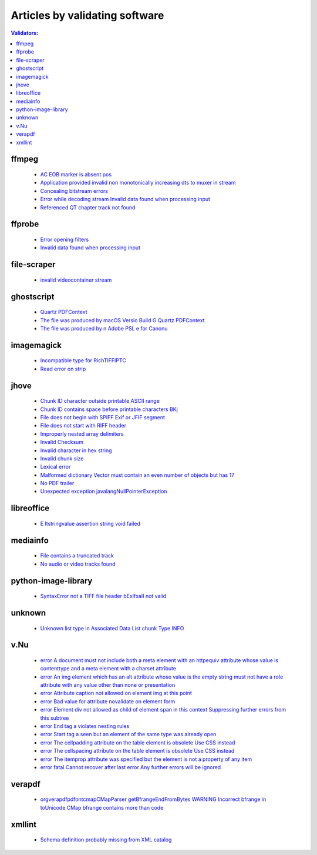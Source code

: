 Articles by validating software
===============================

.. contents:: Validators:
   :depth: 2


ffmpeg
------

 - `AC EOB marker is absent pos <docs/database/solutions/ffmpeg/AC-EOB-marker-is-absent-pos/index.html>`_
 - `Application provided invalid non monotonically increasing dts to muxer in stream <docs/database/solutions/ffmpeg/Application-provided-invalid-non-monotonically-increasing-dts-to-muxer-in-stream/index.html>`_
 - `Concealing bitstream errors <docs/database/solutions/ffmpeg/Concealing-bitstream-errors/index.html>`_
 - `Error while decoding stream Invalid data found when processing input <docs/database/solutions/ffmpeg/Error-while-decoding-stream-Invalid-data-found-when-processing-input/index.html>`_
 - `Referenced QT chapter track not found <docs/database/solutions/ffmpeg/Referenced-QT-chapter-track-not-found/index.html>`_

ffprobe
-------

 - `Error opening filters <docs/database/solutions/ffprobe/Error-opening-filters/index.html>`_
 - `Invalid data found when processing input <docs/database/solutions/ffprobe/Invalid-data-found-when-processing-input/index.html>`_

file-scraper
------------

 - `invalid videocontainer stream <docs/database/solutions/file-scraper/invalid-videocontainer-stream/index.html>`_

ghostscript
-----------

 - `Quartz PDFContext <docs/database/solutions/ghostscript/Quartz-PDFContext/index.html>`_
 - `The file was produced by macOS Versio Build G Quartz PDFContext <docs/database/solutions/ghostscript/The-file-was-produced-by-macOS-Versio-Build-G-Quartz-PDFContext/index.html>`_
 - `The file was produced by n Adobe PSL e for Canonu <docs/database/solutions/ghostscript/The-file-was-produced-by-n-Adobe-PSL-e-for-Canonu/index.html>`_

imagemagick
-----------

 - `Incompatible type for RichTIFFIPTC <docs/database/solutions/imagemagick/Incompatible-type-for-RichTIFFIPTC/index.html>`_
 - `Read error on strip <docs/database/solutions/imagemagick/Read-error-on-strip/index.html>`_

jhove
-----

 - `Chunk ID character outside printable ASCII range <docs/database/solutions/jhove/Chunk-ID-character-outside-printable-ASCII-range/index.html>`_
 - `Chunk ID contains space before printable characters BKj <docs/database/solutions/jhove/Chunk-ID-contains-space-before-printable-characters-BKj/index.html>`_
 - `File does not begin with SPIFF Exif or JFIF segment <docs/database/solutions/jhove/File-does-not-begin-with-SPIFF-Exif-or-JFIF-segment/index.html>`_
 - `File does not start with RIFF header <docs/database/solutions/jhove/File-does-not-start-with-RIFF-header/index.html>`_
 - `Improperly nested array delimiters <docs/database/solutions/jhove/Improperly-nested-array-delimiters/index.html>`_
 - `Invalid Checksum <docs/database/solutions/jhove/Invalid-Checksum/index.html>`_
 - `Invalid character in hex string <docs/database/solutions/jhove/Invalid-character-in-hex-string/index.html>`_
 - `Invalid chunk size <docs/database/solutions/jhove/Invalid-chunk-size/index.html>`_
 - `Lexical error <docs/database/solutions/jhove/Lexical-error/index.html>`_
 - `Malformed dictionary Vector must contain an even number of objects but has 17 <docs/database/solutions/jhove/Malformed-dictionary-Vector-must-contain-an-even-number-of-objects-but-has-17/index.html>`_
 - `No PDF trailer <docs/database/solutions/jhove/No-PDF-trailer/index.html>`_
 - `Unexpected exception javalangNullPointerException <docs/database/solutions/jhove/Unexpected-exception-javalangNullPointerException/index.html>`_

libreoffice
-----------

 - `E ltstringvalue assertion string void failed <docs/database/solutions/libreoffice/E-ltstringvalue-assertion-string-void-failed/index.html>`_

mediainfo
---------

 - `File contains a truncated track <docs/database/solutions/mediainfo/File-contains-a-truncated-track/index.html>`_
 - `No audio or video tracks found <docs/database/solutions/mediainfo/No-audio-or-video-tracks-found/index.html>`_

python-image-library
--------------------

 - `SyntaxError not a TIFF file header bExifxaII not valid <docs/database/solutions/python-image-library/SyntaxError-not-a-TIFF-file-header-bExifxaII-not-valid/index.html>`_

unknown
-------

 - `Unknown list type in Associated Data List chunk Type INFO <docs/database/solutions/unknown/Unknown-list-type-in-Associated-Data-List-chunk-Type-INFO/index.html>`_

v.Nu
----

 - `error A document must not include both a meta element with an httpequiv attribute whose value is contenttype and a meta element with a charset attribute <docs/database/solutions/v.Nu/error-A-document-must-not-include-both-a-meta-element-with-an-httpequiv-attribute-whose-value-is-contenttype-and-a-meta-element-with-a-charset-attribute/index.html>`_
 - `error An img element which has an alt attribute whose value is the empty string must not have a role attribute with any value other than none or presentation <docs/database/solutions/v.Nu/error-An-img-element-which-has-an-alt-attribute-whose-value-is-the-empty-string-must-not-have-a-role-attribute-with-any-value-other-than-none-or-presentation/index.html>`_
 - `error Attribute caption not allowed on element img at this point <docs/database/solutions/v.Nu/error-Attribute-caption-not-allowed-on-element-img-at-this-point/index.html>`_
 - `error Bad value for attribute novalidate on element form <docs/database/solutions/v.Nu/error-Bad-value-for-attribute-novalidate-on-element-form/index.html>`_
 - `error Element div not allowed as child of element span in this context Suppressing further errors from this subtree <docs/database/solutions/v.Nu/error-Element-div-not-allowed-as-child-of-element-span-in-this-context-Suppressing-further-errors-from-this-subtree/index.html>`_
 - `error End tag a violates nesting rules <docs/database/solutions/v.Nu/error-End-tag-a-violates-nesting-rules/index.html>`_
 - `error Start tag a seen but an element of the same type was already open <docs/database/solutions/v.Nu/error-Start-tag-a-seen-but-an-element-of-the-same-type-was-already-open/index.html>`_
 - `error The cellpadding attribute on the table element is obsolete Use CSS instead <docs/database/solutions/v.Nu/error-The-cellpadding-attribute-on-the-table-element-is-obsolete-Use-CSS-instead/index.html>`_
 - `error The cellspacing attribute on the table element is obsolete Use CSS instead <docs/database/solutions/v.Nu/error-The-cellspacing-attribute-on-the-table-element-is-obsolete-Use-CSS-instead/index.html>`_
 - `error The itemprop attribute was specified but the element is not a property of any item <docs/database/solutions/v.Nu/error-The-itemprop-attribute-was-specified-but-the-element-is-not-a-property-of-any-item/index.html>`_
 - `error fatal Cannot recover after last error Any further errors will be ignored <docs/database/solutions/v.Nu/error-fatal-Cannot-recover-after-last-error-Any-further-errors-will-be-ignored/index.html>`_

verapdf
-------

 - `orgverapdfpdfontcmapCMapParser getBfrangeEndFromBytes WARNING Incorrect bfrange in toUnicode CMap bfrange contains more than code <docs/database/solutions/verapdf/orgverapdfpdfontcmapCMapParser-getBfrangeEndFromBytes-WARNING-Incorrect-bfrange-in-toUnicode-CMap-bfrange-contains-more-than-code/index.html>`_

xmllint
-------

 - `Schema definition probably missing from XML catalog <docs/database/solutions/xmllint/Schema-definition-probably-missing-from-XML-catalog/index.html>`_

